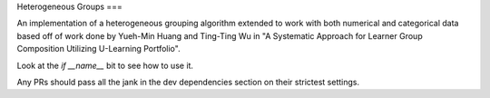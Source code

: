 Heterogeneous Groups
===

An implementation of a heterogeneous grouping algorithm extended to work with both numerical and categorical data based off of work done by Yueh-Min Huang and Ting-Ting Wu in "A Systematic Approach for Learner Group Composition Utilizing U-Learning Portfolio".

Look at the `if __name__` bit to see how to use it.

Any PRs should pass all the jank in the dev dependencies section on their strictest settings.
